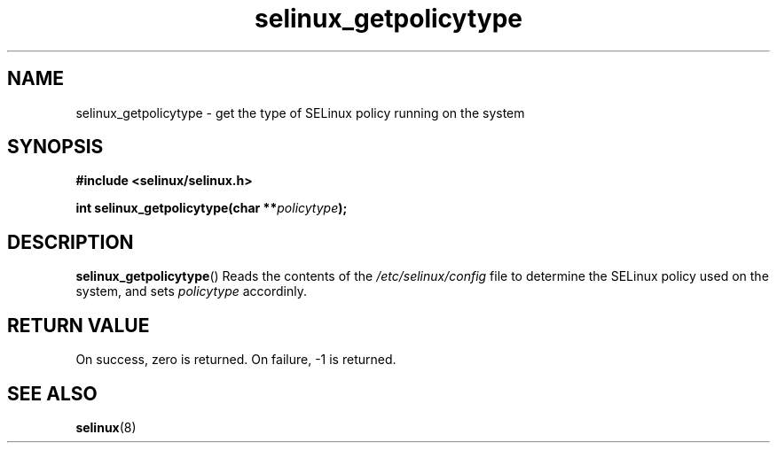 .TH "selinux_getpolicytype" "3" "24 Sep 2008" "dwalsh@redhat.com" "SELinux API documentation"
.SH "NAME"
selinux_getpolicytype \- get the type of SELinux policy running on the system
.
.SH "SYNOPSIS"
.B #include <selinux/selinux.h>
.sp
.BI "int selinux_getpolicytype(char **" policytype );
.
.SH "DESCRIPTION"
.BR selinux_getpolicytype ()
Reads the contents of the
.I /etc/selinux/config
file to determine the SELinux policy used on the system, and sets
.I \%policytype
accordinly.
.
.SH "RETURN VALUE"
On success, zero is returned.
On failure, \-1 is returned.
.
.SH "SEE ALSO"
.BR selinux "(8)"
